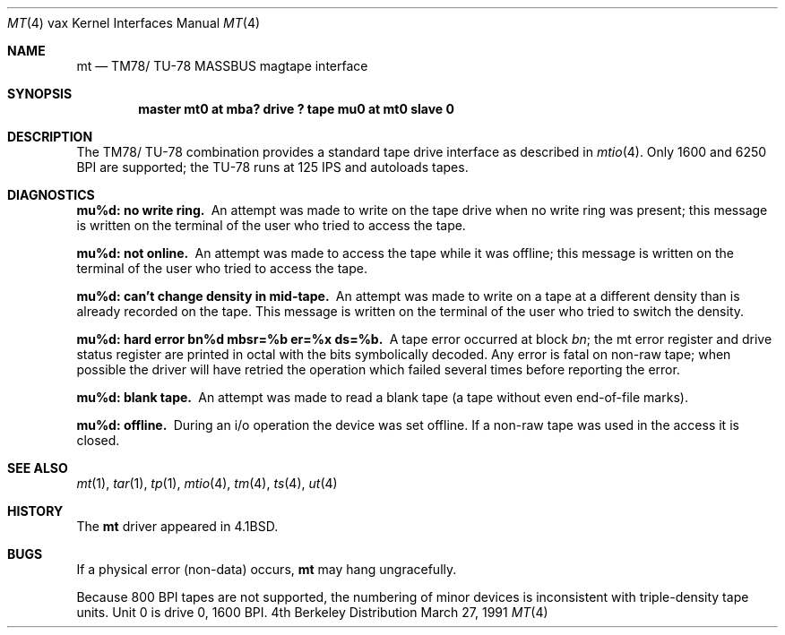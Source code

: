 .\" Copyright (c) 1980, 1991 Regents of the University of California.
.\" All rights reserved.
.\"
.\" Redistribution and use in source and binary forms, with or without
.\" modification, are permitted provided that the following conditions
.\" are met:
.\" 1. Redistributions of source code must retain the above copyright
.\"    notice, this list of conditions and the following disclaimer.
.\" 2. Redistributions in binary form must reproduce the above copyright
.\"    notice, this list of conditions and the following disclaimer in the
.\"    documentation and/or other materials provided with the distribution.
.\" 3. All advertising materials mentioning features or use of this software
.\"    must display the following acknowledgement:
.\"	This product includes software developed by the University of
.\"	California, Berkeley and its contributors.
.\" 4. Neither the name of the University nor the names of its contributors
.\"    may be used to endorse or promote products derived from this software
.\"    without specific prior written permission.
.\"
.\" THIS SOFTWARE IS PROVIDED BY THE REGENTS AND CONTRIBUTORS ``AS IS'' AND
.\" ANY EXPRESS OR IMPLIED WARRANTIES, INCLUDING, BUT NOT LIMITED TO, THE
.\" IMPLIED WARRANTIES OF MERCHANTABILITY AND FITNESS FOR A PARTICULAR PURPOSE
.\" ARE DISCLAIMED.  IN NO EVENT SHALL THE REGENTS OR CONTRIBUTORS BE LIABLE
.\" FOR ANY DIRECT, INDIRECT, INCIDENTAL, SPECIAL, EXEMPLARY, OR CONSEQUENTIAL
.\" DAMAGES (INCLUDING, BUT NOT LIMITED TO, PROCUREMENT OF SUBSTITUTE GOODS
.\" OR SERVICES; LOSS OF USE, DATA, OR PROFITS; OR BUSINESS INTERRUPTION)
.\" HOWEVER CAUSED AND ON ANY THEORY OF LIABILITY, WHETHER IN CONTRACT, STRICT
.\" LIABILITY, OR TORT (INCLUDING NEGLIGENCE OR OTHERWISE) ARISING IN ANY WAY
.\" OUT OF THE USE OF THIS SOFTWARE, EVEN IF ADVISED OF THE POSSIBILITY OF
.\" SUCH DAMAGE.
.\"
.\"     from: @(#)mt.4	6.4 (Berkeley) 3/27/91
.\"	$Id: mt.4,v 1.2 1993/08/01 07:36:08 mycroft Exp $
.\"
.Dd March 27, 1991
.Dt MT 4 vax
.Os BSD 4
.Sh NAME
.Nm mt
.Nd
.Tn TM78 Ns / Tn TU-78
.Tn MASSBUS
magtape interface
.Sh SYNOPSIS
.Cd "master mt0 at mba? drive ? tape mu0 at mt0 slave 0"
.Sh DESCRIPTION
The
.Tn TM78 Ns / Tn TU-78
combination provides a standard tape drive
interface as described in
.Xr mtio 4 .
Only 1600 and 6250
.Tn BPI
are supported; the
.Tn TU-78
runs at 125
.Tn IPS
and autoloads tapes.
.Sh DIAGNOSTICS
.Bl -diag
.It mu%d: no write ring.
An attempt was made to write on the tape drive
when no write ring was present; this message is written on the terminal of
the user who tried to access the tape.
.Pp
.It mu%d: not online.
An attempt was made to access the tape while it
was offline; this message is written on the terminal of the user
who tried to access the tape.
.Pp
.It "mu%d: can't change density in mid-tape."
An attempt was made to write
on a tape at a different density than is already recorded on the tape.
This message is written on the terminal of the user who tried to switch
the density.
.Pp
.It "mu%d: hard error bn%d mbsr=%b er=%x ds=%b."
A tape error occurred
at block
.Em bn ;
the mt error register and drive status register are
printed in octal with the bits symbolically decoded.  Any error is
fatal on non-raw tape; when possible the driver will have retried
the operation which failed several times before reporting the error.
.Pp
.It mu%d: blank tape.
An attempt was made to read a blank tape (a tape without even
end-of-file marks).
.Pp
.It mu%d: offline.
During an i/o operation the device was set offline.  If a
non-raw tape was used in the access it is closed.
.El
.Sh SEE ALSO
.Xr mt 1 ,
.Xr tar 1 ,
.Xr tp 1 ,
.Xr mtio 4 ,
.Xr tm 4 ,
.Xr ts 4 ,
.Xr ut 4
.Sh HISTORY
The
.Nm
driver appeared in
.Bx 4.1 .
.Sh BUGS
If a physical error (non-data) occurs,
.Nm
may hang ungracefully.
.Pp
Because 800
.Tn BPI
tapes are not supported, the numbering of minor devices
is inconsistent with triple-density tape units.
Unit 0 is drive 0, 1600
.Tn BPI.
